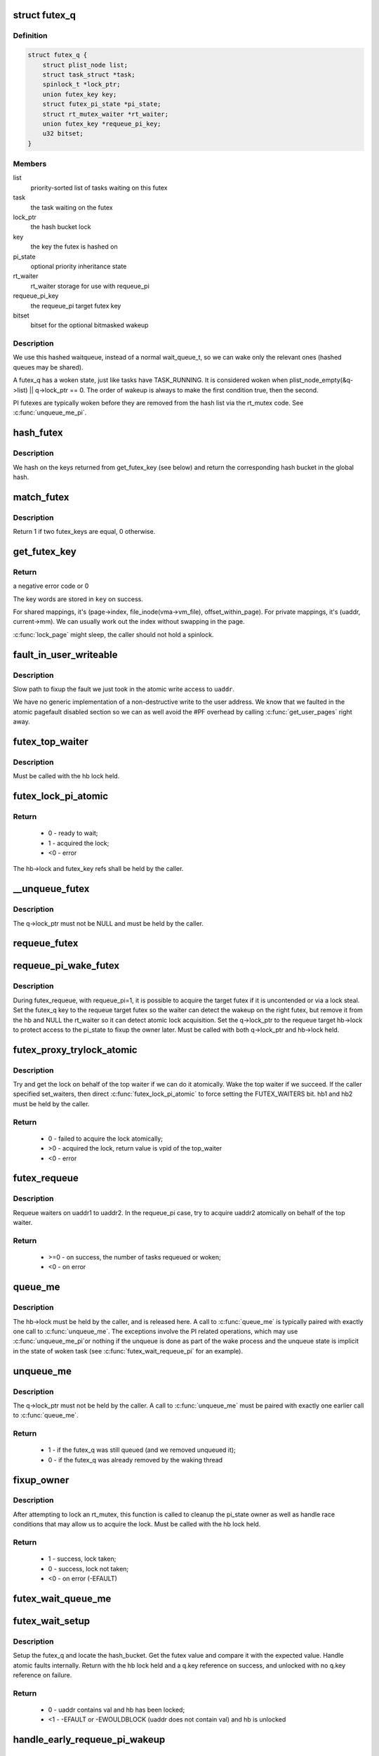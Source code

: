 .. -*- coding: utf-8; mode: rst -*-
.. src-file: kernel/futex.c

.. _`futex_q`:

struct futex_q
==============

.. c:type:: struct futex_q

    The hashed futex queue entry, one per waiting task

.. _`futex_q.definition`:

Definition
----------

.. code-block:: c

    struct futex_q {
        struct plist_node list;
        struct task_struct *task;
        spinlock_t *lock_ptr;
        union futex_key key;
        struct futex_pi_state *pi_state;
        struct rt_mutex_waiter *rt_waiter;
        union futex_key *requeue_pi_key;
        u32 bitset;
    }

.. _`futex_q.members`:

Members
-------

list
    priority-sorted list of tasks waiting on this futex

task
    the task waiting on the futex

lock_ptr
    the hash bucket lock

key
    the key the futex is hashed on

pi_state
    optional priority inheritance state

rt_waiter
    rt_waiter storage for use with requeue_pi

requeue_pi_key
    the requeue_pi target futex key

bitset
    bitset for the optional bitmasked wakeup

.. _`futex_q.description`:

Description
-----------

We use this hashed waitqueue, instead of a normal wait_queue_t, so
we can wake only the relevant ones (hashed queues may be shared).

A futex_q has a woken state, just like tasks have TASK_RUNNING.
It is considered woken when plist_node_empty(&q->list) || q->lock_ptr == 0.
The order of wakeup is always to make the first condition true, then
the second.

PI futexes are typically woken before they are removed from the hash list via
the rt_mutex code. See \ :c:func:`unqueue_me_pi`\ .

.. _`hash_futex`:

hash_futex
==========

.. c:function:: struct futex_hash_bucket *hash_futex(union futex_key *key)

    Return the hash bucket in the global hash

    :param union futex_key \*key:
        Pointer to the futex key for which the hash is calculated

.. _`hash_futex.description`:

Description
-----------

We hash on the keys returned from get_futex_key (see below) and return the
corresponding hash bucket in the global hash.

.. _`match_futex`:

match_futex
===========

.. c:function:: int match_futex(union futex_key *key1, union futex_key *key2)

    Check whether two futex keys are equal

    :param union futex_key \*key1:
        Pointer to key1

    :param union futex_key \*key2:
        Pointer to key2

.. _`match_futex.description`:

Description
-----------

Return 1 if two futex_keys are equal, 0 otherwise.

.. _`get_futex_key`:

get_futex_key
=============

.. c:function:: int get_futex_key(u32 __user *uaddr, int fshared, union futex_key *key, int rw)

    Get parameters which are the keys for a futex

    :param u32 __user \*uaddr:
        virtual address of the futex

    :param int fshared:
        0 for a PROCESS_PRIVATE futex, 1 for PROCESS_SHARED

    :param union futex_key \*key:
        address where result is stored.

    :param int rw:
        mapping needs to be read/write (values: VERIFY_READ,
        VERIFY_WRITE)

.. _`get_futex_key.return`:

Return
------

a negative error code or 0

The key words are stored in \ ``key``\  on success.

For shared mappings, it's (page->index, file_inode(vma->vm_file),
offset_within_page).  For private mappings, it's (uaddr, current->mm).
We can usually work out the index without swapping in the page.

\ :c:func:`lock_page`\  might sleep, the caller should not hold a spinlock.

.. _`fault_in_user_writeable`:

fault_in_user_writeable
=======================

.. c:function:: int fault_in_user_writeable(u32 __user *uaddr)

    Fault in user address and verify RW access

    :param u32 __user \*uaddr:
        pointer to faulting user space address

.. _`fault_in_user_writeable.description`:

Description
-----------

Slow path to fixup the fault we just took in the atomic write
access to \ ``uaddr``\ .

We have no generic implementation of a non-destructive write to the
user address. We know that we faulted in the atomic pagefault
disabled section so we can as well avoid the #PF overhead by
calling \ :c:func:`get_user_pages`\  right away.

.. _`futex_top_waiter`:

futex_top_waiter
================

.. c:function:: struct futex_q *futex_top_waiter(struct futex_hash_bucket *hb, union futex_key *key)

    Return the highest priority waiter on a futex

    :param struct futex_hash_bucket \*hb:
        the hash bucket the futex_q's reside in

    :param union futex_key \*key:
        the futex key (to distinguish it from other futex futex_q's)

.. _`futex_top_waiter.description`:

Description
-----------

Must be called with the hb lock held.

.. _`futex_lock_pi_atomic`:

futex_lock_pi_atomic
====================

.. c:function:: int futex_lock_pi_atomic(u32 __user *uaddr, struct futex_hash_bucket *hb, union futex_key *key, struct futex_pi_state **ps, struct task_struct *task, int set_waiters)

    Atomic work required to acquire a pi aware futex

    :param u32 __user \*uaddr:
        the pi futex user address

    :param struct futex_hash_bucket \*hb:
        the pi futex hash bucket

    :param union futex_key \*key:
        the futex key associated with uaddr and hb

    :param struct futex_pi_state \*\*ps:
        the pi_state pointer where we store the result of the
        lookup

    :param struct task_struct \*task:
        the task to perform the atomic lock work for.  This will
        be "current" except in the case of requeue pi.

    :param int set_waiters:
        force setting the FUTEX_WAITERS bit (1) or not (0)

.. _`futex_lock_pi_atomic.return`:

Return
------

 -  0 - ready to wait;
 -  1 - acquired the lock;
 - <0 - error

The hb->lock and futex_key refs shall be held by the caller.

.. _`__unqueue_futex`:

__unqueue_futex
===============

.. c:function:: void __unqueue_futex(struct futex_q *q)

    Remove the futex_q from its futex_hash_bucket

    :param struct futex_q \*q:
        The futex_q to unqueue

.. _`__unqueue_futex.description`:

Description
-----------

The q->lock_ptr must not be NULL and must be held by the caller.

.. _`requeue_futex`:

requeue_futex
=============

.. c:function:: void requeue_futex(struct futex_q *q, struct futex_hash_bucket *hb1, struct futex_hash_bucket *hb2, union futex_key *key2)

    Requeue a futex_q from one hb to another

    :param struct futex_q \*q:
        the futex_q to requeue

    :param struct futex_hash_bucket \*hb1:
        the source hash_bucket

    :param struct futex_hash_bucket \*hb2:
        the target hash_bucket

    :param union futex_key \*key2:
        the new key for the requeued futex_q

.. _`requeue_pi_wake_futex`:

requeue_pi_wake_futex
=====================

.. c:function:: void requeue_pi_wake_futex(struct futex_q *q, union futex_key *key, struct futex_hash_bucket *hb)

    Wake a task that acquired the lock during requeue

    :param struct futex_q \*q:
        the futex_q

    :param union futex_key \*key:
        the key of the requeue target futex

    :param struct futex_hash_bucket \*hb:
        the hash_bucket of the requeue target futex

.. _`requeue_pi_wake_futex.description`:

Description
-----------

During futex_requeue, with requeue_pi=1, it is possible to acquire the
target futex if it is uncontended or via a lock steal.  Set the futex_q key
to the requeue target futex so the waiter can detect the wakeup on the right
futex, but remove it from the hb and NULL the rt_waiter so it can detect
atomic lock acquisition.  Set the q->lock_ptr to the requeue target hb->lock
to protect access to the pi_state to fixup the owner later.  Must be called
with both q->lock_ptr and hb->lock held.

.. _`futex_proxy_trylock_atomic`:

futex_proxy_trylock_atomic
==========================

.. c:function:: int futex_proxy_trylock_atomic(u32 __user *pifutex, struct futex_hash_bucket *hb1, struct futex_hash_bucket *hb2, union futex_key *key1, union futex_key *key2, struct futex_pi_state **ps, int set_waiters)

    Attempt an atomic lock for the top waiter

    :param u32 __user \*pifutex:
        the user address of the to futex

    :param struct futex_hash_bucket \*hb1:
        the from futex hash bucket, must be locked by the caller

    :param struct futex_hash_bucket \*hb2:
        the to futex hash bucket, must be locked by the caller

    :param union futex_key \*key1:
        the from futex key

    :param union futex_key \*key2:
        the to futex key

    :param struct futex_pi_state \*\*ps:
        address to store the pi_state pointer

    :param int set_waiters:
        force setting the FUTEX_WAITERS bit (1) or not (0)

.. _`futex_proxy_trylock_atomic.description`:

Description
-----------

Try and get the lock on behalf of the top waiter if we can do it atomically.
Wake the top waiter if we succeed.  If the caller specified set_waiters,
then direct \ :c:func:`futex_lock_pi_atomic`\  to force setting the FUTEX_WAITERS bit.
hb1 and hb2 must be held by the caller.

.. _`futex_proxy_trylock_atomic.return`:

Return
------

 -  0 - failed to acquire the lock atomically;
 - >0 - acquired the lock, return value is vpid of the top_waiter
 - <0 - error

.. _`futex_requeue`:

futex_requeue
=============

.. c:function:: int futex_requeue(u32 __user *uaddr1, unsigned int flags, u32 __user *uaddr2, int nr_wake, int nr_requeue, u32 *cmpval, int requeue_pi)

    Requeue waiters from uaddr1 to uaddr2

    :param u32 __user \*uaddr1:
        source futex user address

    :param unsigned int flags:
        futex flags (FLAGS_SHARED, etc.)

    :param u32 __user \*uaddr2:
        target futex user address

    :param int nr_wake:
        number of waiters to wake (must be 1 for requeue_pi)

    :param int nr_requeue:
        number of waiters to requeue (0-INT_MAX)

    :param u32 \*cmpval:
        @uaddr1 expected value (or \ ``NULL``\ )

    :param int requeue_pi:
        if we are attempting to requeue from a non-pi futex to a
        pi futex (pi to pi requeue is not supported)

.. _`futex_requeue.description`:

Description
-----------

Requeue waiters on uaddr1 to uaddr2. In the requeue_pi case, try to acquire
uaddr2 atomically on behalf of the top waiter.

.. _`futex_requeue.return`:

Return
------

 - >=0 - on success, the number of tasks requeued or woken;
 -  <0 - on error

.. _`queue_me`:

queue_me
========

.. c:function:: void queue_me(struct futex_q *q, struct futex_hash_bucket *hb)

    Enqueue the futex_q on the futex_hash_bucket

    :param struct futex_q \*q:
        The futex_q to enqueue

    :param struct futex_hash_bucket \*hb:
        The destination hash bucket

.. _`queue_me.description`:

Description
-----------

The hb->lock must be held by the caller, and is released here. A call to
\ :c:func:`queue_me`\  is typically paired with exactly one call to \ :c:func:`unqueue_me`\ .  The
exceptions involve the PI related operations, which may use \ :c:func:`unqueue_me_pi`\ 
or nothing if the unqueue is done as part of the wake process and the unqueue
state is implicit in the state of woken task (see \ :c:func:`futex_wait_requeue_pi`\  for
an example).

.. _`unqueue_me`:

unqueue_me
==========

.. c:function:: int unqueue_me(struct futex_q *q)

    Remove the futex_q from its futex_hash_bucket

    :param struct futex_q \*q:
        The futex_q to unqueue

.. _`unqueue_me.description`:

Description
-----------

The q->lock_ptr must not be held by the caller. A call to \ :c:func:`unqueue_me`\  must
be paired with exactly one earlier call to \ :c:func:`queue_me`\ .

.. _`unqueue_me.return`:

Return
------

 - 1 - if the futex_q was still queued (and we removed unqueued it);
 - 0 - if the futex_q was already removed by the waking thread

.. _`fixup_owner`:

fixup_owner
===========

.. c:function:: int fixup_owner(u32 __user *uaddr, struct futex_q *q, int locked)

    Post lock pi_state and corner case management

    :param u32 __user \*uaddr:
        user address of the futex

    :param struct futex_q \*q:
        futex_q (contains pi_state and access to the rt_mutex)

    :param int locked:
        if the attempt to take the rt_mutex succeeded (1) or not (0)

.. _`fixup_owner.description`:

Description
-----------

After attempting to lock an rt_mutex, this function is called to cleanup
the pi_state owner as well as handle race conditions that may allow us to
acquire the lock. Must be called with the hb lock held.

.. _`fixup_owner.return`:

Return
------

 -  1 - success, lock taken;
 -  0 - success, lock not taken;
 - <0 - on error (-EFAULT)

.. _`futex_wait_queue_me`:

futex_wait_queue_me
===================

.. c:function:: void futex_wait_queue_me(struct futex_hash_bucket *hb, struct futex_q *q, struct hrtimer_sleeper *timeout)

    queue_me() and wait for wakeup, timeout, or signal

    :param struct futex_hash_bucket \*hb:
        the futex hash bucket, must be locked by the caller

    :param struct futex_q \*q:
        the futex_q to queue up on

    :param struct hrtimer_sleeper \*timeout:
        the prepared hrtimer_sleeper, or null for no timeout

.. _`futex_wait_setup`:

futex_wait_setup
================

.. c:function:: int futex_wait_setup(u32 __user *uaddr, u32 val, unsigned int flags, struct futex_q *q, struct futex_hash_bucket **hb)

    Prepare to wait on a futex

    :param u32 __user \*uaddr:
        the futex userspace address

    :param u32 val:
        the expected value

    :param unsigned int flags:
        futex flags (FLAGS_SHARED, etc.)

    :param struct futex_q \*q:
        the associated futex_q

    :param struct futex_hash_bucket \*\*hb:
        storage for hash_bucket pointer to be returned to caller

.. _`futex_wait_setup.description`:

Description
-----------

Setup the futex_q and locate the hash_bucket.  Get the futex value and
compare it with the expected value.  Handle atomic faults internally.
Return with the hb lock held and a q.key reference on success, and unlocked
with no q.key reference on failure.

.. _`futex_wait_setup.return`:

Return
------

 -  0 - uaddr contains val and hb has been locked;
 - <1 - -EFAULT or -EWOULDBLOCK (uaddr does not contain val) and hb is unlocked

.. _`handle_early_requeue_pi_wakeup`:

handle_early_requeue_pi_wakeup
==============================

.. c:function:: int handle_early_requeue_pi_wakeup(struct futex_hash_bucket *hb, struct futex_q *q, union futex_key *key2, struct hrtimer_sleeper *timeout)

    Detect early wakeup on the initial futex

    :param struct futex_hash_bucket \*hb:
        the hash_bucket futex_q was original enqueued on

    :param struct futex_q \*q:
        the futex_q woken while waiting to be requeued

    :param union futex_key \*key2:
        the futex_key of the requeue target futex

    :param struct hrtimer_sleeper \*timeout:
        the timeout associated with the wait (NULL if none)

.. _`handle_early_requeue_pi_wakeup.description`:

Description
-----------

Detect if the task was woken on the initial futex as opposed to the requeue
target futex.  If so, determine if it was a timeout or a signal that caused
the wakeup and return the appropriate error code to the caller.  Must be
called with the hb lock held.

.. _`handle_early_requeue_pi_wakeup.return`:

Return
------

 -  0 = no early wakeup detected;
 - <0 = -ETIMEDOUT or -ERESTARTNOINTR

.. _`futex_wait_requeue_pi`:

futex_wait_requeue_pi
=====================

.. c:function:: int futex_wait_requeue_pi(u32 __user *uaddr, unsigned int flags, u32 val, ktime_t *abs_time, u32 bitset, u32 __user *uaddr2)

    Wait on uaddr and take uaddr2

    :param u32 __user \*uaddr:
        the futex we initially wait on (non-pi)

    :param unsigned int flags:
        futex flags (FLAGS_SHARED, FLAGS_CLOCKRT, etc.), they must be
        the same type, no requeueing from private to shared, etc.

    :param u32 val:
        the expected value of uaddr

    :param ktime_t \*abs_time:
        absolute timeout

    :param u32 bitset:
        32 bit wakeup bitset set by userspace, defaults to all

    :param u32 __user \*uaddr2:
        the pi futex we will take prior to returning to user-space

.. _`futex_wait_requeue_pi.description`:

Description
-----------

The caller will wait on uaddr and will be requeued by \ :c:func:`futex_requeue`\  to
uaddr2 which must be PI aware and unique from uaddr.  Normal wakeup will wake
on uaddr2 and complete the acquisition of the rt_mutex prior to returning to
userspace.  This ensures the rt_mutex maintains an owner when it has waiters;
without one, the pi logic would not know which task to boost/deboost, if
there was a need to.

We call schedule in \ :c:func:`futex_wait_queue_me`\  when we enqueue and return there
via the following--
1) wakeup on uaddr2 after an atomic lock acquisition by \ :c:func:`futex_requeue`\ 
2) wakeup on uaddr2 after a requeue
3) signal
4) timeout

If 3, cleanup and return -ERESTARTNOINTR.

If 2, we may then block on trying to take the rt_mutex and return via:
5) successful lock
6) signal
7) timeout
8) other lock acquisition failure

If 6, return -EWOULDBLOCK (restarting the syscall would do the same).

If 4 or 7, we cleanup and return with -ETIMEDOUT.

.. _`futex_wait_requeue_pi.return`:

Return
------

 -  0 - On success;
 - <0 - On error

.. _`sys_set_robust_list`:

sys_set_robust_list
===================

.. c:function:: long sys_set_robust_list(struct robust_list_head __user *head, size_t len)

    Set the robust-futex list head of a task

    :param struct robust_list_head __user \*head:
        pointer to the list-head

    :param size_t len:
        length of the list-head, as userspace expects

.. _`sys_get_robust_list`:

sys_get_robust_list
===================

.. c:function:: long sys_get_robust_list(int pid, struct robust_list_head __user * __user *head_ptr, size_t __user *len_ptr)

    Get the robust-futex list head of a task

    :param int pid:
        pid of the process [zero for current task]

    :param struct robust_list_head __user \* __user \*head_ptr:
        pointer to a list-head pointer, the kernel fills it in

    :param size_t __user \*len_ptr:
        pointer to a length field, the kernel fills in the header size

.. This file was automatic generated / don't edit.

